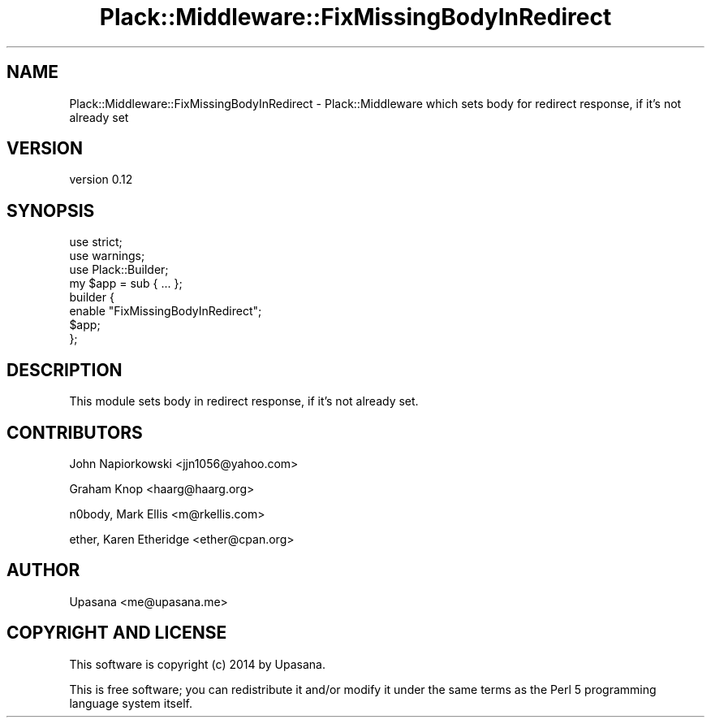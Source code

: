 .\" -*- mode: troff; coding: utf-8 -*-
.\" Automatically generated by Pod::Man 5.01 (Pod::Simple 3.43)
.\"
.\" Standard preamble:
.\" ========================================================================
.de Sp \" Vertical space (when we can't use .PP)
.if t .sp .5v
.if n .sp
..
.de Vb \" Begin verbatim text
.ft CW
.nf
.ne \\$1
..
.de Ve \" End verbatim text
.ft R
.fi
..
.\" \*(C` and \*(C' are quotes in nroff, nothing in troff, for use with C<>.
.ie n \{\
.    ds C` ""
.    ds C' ""
'br\}
.el\{\
.    ds C`
.    ds C'
'br\}
.\"
.\" Escape single quotes in literal strings from groff's Unicode transform.
.ie \n(.g .ds Aq \(aq
.el       .ds Aq '
.\"
.\" If the F register is >0, we'll generate index entries on stderr for
.\" titles (.TH), headers (.SH), subsections (.SS), items (.Ip), and index
.\" entries marked with X<> in POD.  Of course, you'll have to process the
.\" output yourself in some meaningful fashion.
.\"
.\" Avoid warning from groff about undefined register 'F'.
.de IX
..
.nr rF 0
.if \n(.g .if rF .nr rF 1
.if (\n(rF:(\n(.g==0)) \{\
.    if \nF \{\
.        de IX
.        tm Index:\\$1\t\\n%\t"\\$2"
..
.        if !\nF==2 \{\
.            nr % 0
.            nr F 2
.        \}
.    \}
.\}
.rr rF
.\" ========================================================================
.\"
.IX Title "Plack::Middleware::FixMissingBodyInRedirect 3pm"
.TH Plack::Middleware::FixMissingBodyInRedirect 3pm 2014-11-09 "perl v5.38.2" "User Contributed Perl Documentation"
.\" For nroff, turn off justification.  Always turn off hyphenation; it makes
.\" way too many mistakes in technical documents.
.if n .ad l
.nh
.SH NAME
Plack::Middleware::FixMissingBodyInRedirect \- Plack::Middleware which sets body for redirect response, if it's not already set
.SH VERSION
.IX Header "VERSION"
version 0.12
.SH SYNOPSIS
.IX Header "SYNOPSIS"
.Vb 2
\&   use strict;
\&   use warnings;
\&
\&   use Plack::Builder;
\&
\&   my $app = sub { ...  };
\&
\&   builder {
\&       enable "FixMissingBodyInRedirect";
\&       $app;
\&   };
.Ve
.SH DESCRIPTION
.IX Header "DESCRIPTION"
This module sets body in redirect response, if it's not already set.
.SH CONTRIBUTORS
.IX Header "CONTRIBUTORS"
John Napiorkowski <jjn1056@yahoo.com>
.PP
Graham Knop <haarg@haarg.org>
.PP
n0body, Mark Ellis <m@rkellis.com>
.PP
ether, Karen Etheridge <ether@cpan.org>
.SH AUTHOR
.IX Header "AUTHOR"
Upasana <me@upasana.me>
.SH "COPYRIGHT AND LICENSE"
.IX Header "COPYRIGHT AND LICENSE"
This software is copyright (c) 2014 by Upasana.
.PP
This is free software; you can redistribute it and/or modify it under
the same terms as the Perl 5 programming language system itself.
